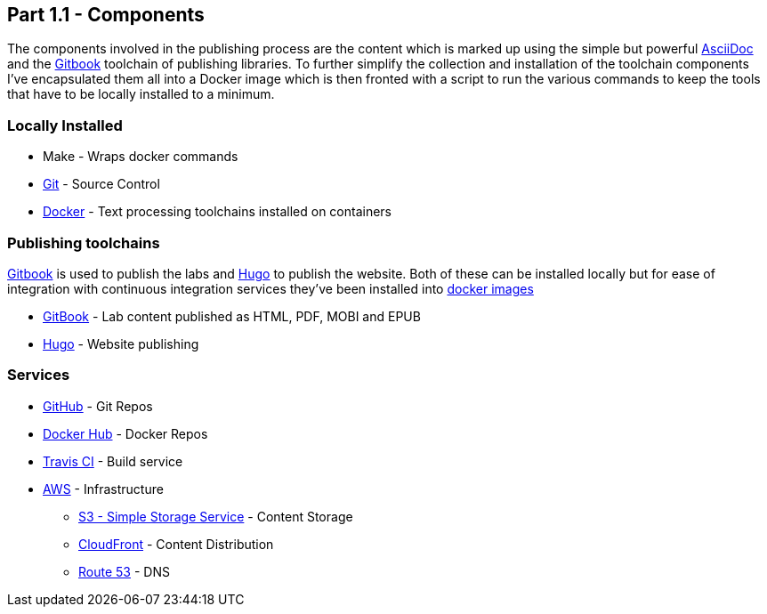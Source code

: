 == Part 1.1 - Components

The components involved in the publishing process are the content which
is marked up using the simple but powerful http://asciidoctor.org/docs/asciidoc-writers-guide/[AsciiDoc]
and the https://toolchain.gitbook.com[Gitbook] toolchain of publishing libraries.
To further simplify the collection and installation of the toolchain components I've
encapsulated them all into a Docker image which is then fronted with a script to
run the various commands to keep the tools that have to be locally installed
to a minimum.

=== Locally Installed

* Make - Wraps docker commands
* https://git-scm.com[Git^] - Source Control
* https://www.docker.com/[Docker^] - Text processing toolchains installed on containers

=== Publishing toolchains

https://toolchain.gitbook.com[Gitbook] is used to publish the labs and https://gohugo.io[Hugo]
to publish the website. Both of these can be installed locally but for ease of integration with
continuous integration services they've been installed into https://hub.docker.com/u/hassiumlabs[docker images^]

* https://hub.docker.com/r/hassiumlabs/gitbook/~/dockerfile[GitBook] - Lab content published as HTML, PDF, MOBI and EPUB
* https://hub.docker.com/r/hassiumlabs/hugo/~/dockerfile[Hugo] - Website publishing

=== Services

* https://github.com/hassiumlabs[GitHub^] - Git Repos
* https://hub.docker.com/u/hassiumlabs[Docker Hub^] - Docker Repos
* https://travis-ci.org/hassiumlabs[Travis CI^] - Build service
* https://aws.amazon.com[AWS^] - Infrastructure
** https://aws.amazon.com/s3[S3 - Simple Storage Service^] - Content Storage
** https://aws.amazon.com/cloudfront[CloudFront^] - Content Distribution
** https://aws.amazon.com/route53[Route 53] - DNS
